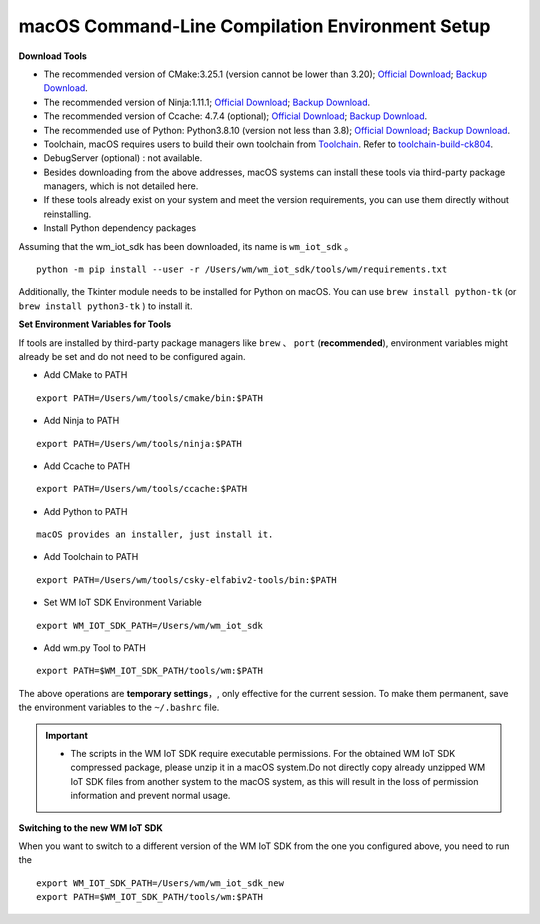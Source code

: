 
.. _macos-system:

macOS Command-Line Compilation Environment Setup
==================================================

**Download Tools**

- The recommended version of CMake:3.25.1 (version cannot be lower than 3.20); `Official Download <https://cmake.org/download/>`__; `Backup Download <https://doc.winnermicro.net/download/tools/macos/cmake-3.25.1-macos-universal.dmg>`__.
- The recommended version of Ninja:1.11.1; `Official Download <https://github.com/ninja-build/ninja/releases>`__; `Backup Download <https://doc.winnermicro.net/download/tools/macos/ninja-mac.zip>`__.
- The recommended version of Ccache: 4.7.4 (optional); `Official Download <https://ccache.dev/download.html>`__; `Backup Download <https://doc.winnermicro.net/download/tools/macos/ccache-4.7.4.tar.gz>`__.
- The recommended use of Python: Python3.8.10 (version not less than 3.8); `Official Download <https://www.python.org/downloads/>`__; `Backup Download <https://doc.winnermicro.net/download/tools/macos/python-3.6.8-macosx10.6.pkg>`__.
- Toolchain, macOS requires users to build their own toolchain from  `Toolchain <https://github.com/c-sky/toolchain-build>`_. Refer to  `toolchain-build-ck804 <https://github.com/wdyichen/toolchain-build-ck804/blob/master/toolchain-build-ck804.md>`_.
- DebugServer (optional) : not available.
- Besides downloading from the above addresses, macOS systems can install these tools via third-party package managers, which is not detailed here.
- If these tools already exist on your system and meet the version requirements, you can use them directly without reinstalling.
- Install Python dependency packages

Assuming that the wm_iot_sdk has been downloaded, its name is ``wm_iot_sdk`` 。

::

  python -m pip install --user -r /Users/wm/wm_iot_sdk/tools/wm/requirements.txt

Additionally, the Tkinter module needs to be installed for Python on macOS. You can use ``brew install python-tk`` (or ``brew install python3-tk`` ) to install it.

**Set Environment Variables for Tools**

If tools are installed by third-party package managers like  ``brew`` 、 ``port`` (**recommended**), environment variables might already be set and do not need to be configured again.

- Add CMake to PATH

::

    export PATH=/Users/wm/tools/cmake/bin:$PATH

- Add Ninja to PATH

::

    export PATH=/Users/wm/tools/ninja:$PATH

- Add Ccache to PATH

::

    export PATH=/Users/wm/tools/ccache:$PATH

- Add Python to PATH

::

    macOS provides an installer, just install it.

- Add Toolchain to PATH

::

    export PATH=/Users/wm/tools/csky-elfabiv2-tools/bin:$PATH

- Set WM IoT SDK Environment Variable

::

  export WM_IOT_SDK_PATH=/Users/wm/wm_iot_sdk

- Add wm.py Tool to PATH

::

    export PATH=$WM_IOT_SDK_PATH/tools/wm:$PATH

The above operations are **temporary settings**，, only effective for the current session. To make them permanent, save the environment variables to the ``~/.bashrc`` file.


.. important::
    - The scripts in the WM IoT SDK require executable permissions. For the obtained WM IoT SDK compressed package, please unzip it in a macOS system.Do not directly copy already unzipped WM IoT SDK files from another system to the macOS system, as this will result in the loss of permission information and prevent normal usage.

**Switching to the new WM IoT SDK**

When you want to switch to a different version of the WM IoT SDK from the one you configured above, 
you need to run the

::

  export WM_IOT_SDK_PATH=/Users/wm/wm_iot_sdk_new
  export PATH=$WM_IOT_SDK_PATH/tools/wm:$PATH
